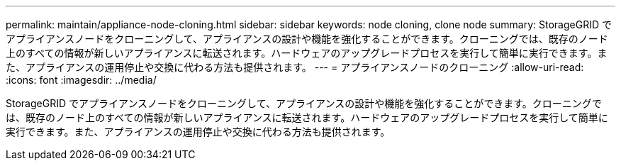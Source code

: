 ---
permalink: maintain/appliance-node-cloning.html 
sidebar: sidebar 
keywords: node cloning, clone node 
summary: StorageGRID でアプライアンスノードをクローニングして、アプライアンスの設計や機能を強化することができます。クローニングでは、既存のノード上のすべての情報が新しいアプライアンスに転送されます。ハードウェアのアップグレードプロセスを実行して簡単に実行できます。また、アプライアンスの運用停止や交換に代わる方法も提供されます。 
---
= アプライアンスノードのクローニング
:allow-uri-read: 
:icons: font
:imagesdir: ../media/


[role="lead"]
StorageGRID でアプライアンスノードをクローニングして、アプライアンスの設計や機能を強化することができます。クローニングでは、既存のノード上のすべての情報が新しいアプライアンスに転送されます。ハードウェアのアップグレードプロセスを実行して簡単に実行できます。また、アプライアンスの運用停止や交換に代わる方法も提供されます。
